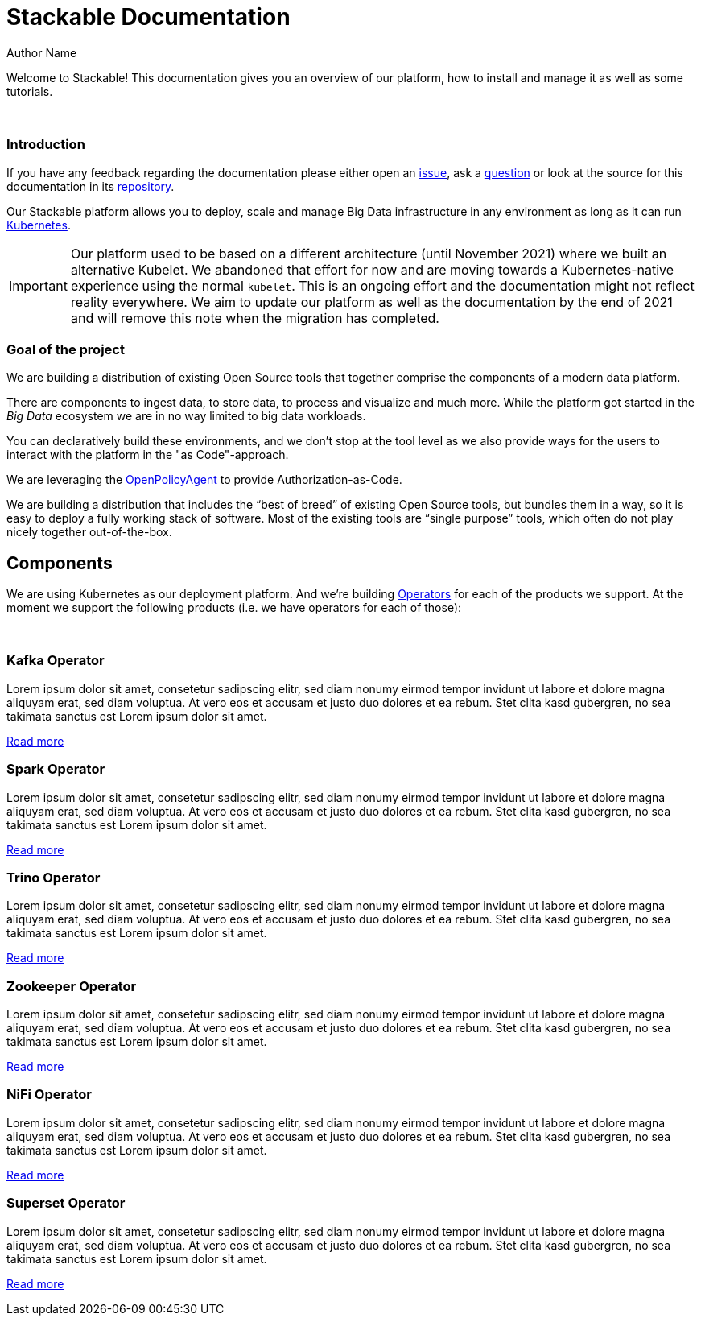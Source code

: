 = Stackable Documentation
Author Name
:page-layout: landing
:idprefix:
:idseparator: -
:!example-caption:
:!table-caption:
:page-pagination:

Welcome to Stackable!
This documentation gives you an overview of our platform, how to install and manage it as well as some tutorials.

++++
<br>
++++

++++
<div class="boxes two-column">
++++

++++
<div class="box">
++++

++++
<h3>Introduction</h3>
++++

If you have any feedback regarding the documentation please either open an https://github.com/stackabletech/documentation/issues[issue], ask a https://github.com/stackabletech/documentation/discussions[question] or look at the source for this documentation in its https://github.com/stackabletech/documentation[repository].

Our Stackable platform allows you to deploy, scale and manage Big Data infrastructure in any environment as long as it can run https://kubernetes.io/[Kubernetes].


IMPORTANT: Our platform used to be based on a different architecture (until November 2021) where we built an alternative Kubelet. We abandoned that effort for now and are moving towards a Kubernetes-native experience using the normal `kubelet`.
This is an ongoing effort and the documentation might not reflect reality everywhere.
We aim to update our platform as well as the documentation by the end of 2021 and will remove this note when the migration has completed.

++++
</div>
++++

++++
<div class="box">
++++

++++
<h3>Goal of the project</h3>
++++

We are building a distribution of existing Open Source tools that together comprise the components of a modern data platform.

There are components to ingest data, to store data, to process and visualize and much more.
While the platform got started in the _Big Data_ ecosystem we are in no way limited to big data workloads.

You can declaratively build these environments, and we don't stop at the tool level as we also provide ways for the users to interact with the platform in the "as Code"-approach.

We are leveraging the https://www.openpolicyagent.org/[OpenPolicyAgent] to provide Authorization-as-Code.

We are building a distribution that includes the “best of breed” of existing Open Source tools, but bundles them in a way, so it is easy to deploy a fully working stack of software. Most of the existing tools are “single purpose” tools, which often do not play nicely together out-of-the-box.

++++
</div>
++++

++++
</div>
++++

== Components

We are using Kubernetes as our deployment platform.
And we're building https://kubernetes.io/docs/concepts/extend-kubernetes/operator/[Operators] for each of the products we support.
At the moment we support the following products (i.e. we have operators for each of those):

++++
<br>
++++

++++
<div class="boxes">
++++

++++
<div class="box">
++++

++++
<h3>Kafka Operator</h3>
++++

Lorem ipsum dolor sit amet, consetetur sadipscing elitr, sed diam nonumy eirmod tempor invidunt ut labore et dolore magna aliquyam erat, sed diam voluptua. At vero eos et accusam et justo duo dolores et ea rebum. Stet clita kasd gubergren, no sea takimata sanctus est Lorem ipsum dolor sit amet.

link:/kafka/index.html[Read more]

++++
</div>
++++

++++
<div class="box">
++++

++++
<h3>Spark Operator</h3>
++++

Lorem ipsum dolor sit amet, consetetur sadipscing elitr, sed diam nonumy eirmod tempor invidunt ut labore et dolore magna aliquyam erat, sed diam voluptua. At vero eos et accusam et justo duo dolores et ea rebum. Stet clita kasd gubergren, no sea takimata sanctus est Lorem ipsum dolor sit amet.

link:/spark/index.html[Read more]

++++
</div>
++++

++++
<div class="box">
++++

++++
<h3>Trino Operator</h3>
++++

Lorem ipsum dolor sit amet, consetetur sadipscing elitr, sed diam nonumy eirmod tempor invidunt ut labore et dolore magna aliquyam erat, sed diam voluptua. At vero eos et accusam et justo duo dolores et ea rebum. Stet clita kasd gubergren, no sea takimata sanctus est Lorem ipsum dolor sit amet.

link:/trino/index.html[Read more]

++++
</div>
++++

++++
<div class="box">
++++

++++
<h3>Zookeeper Operator</h3>
++++

Lorem ipsum dolor sit amet, consetetur sadipscing elitr, sed diam nonumy eirmod tempor invidunt ut labore et dolore magna aliquyam erat, sed diam voluptua. At vero eos et accusam et justo duo dolores et ea rebum. Stet clita kasd gubergren, no sea takimata sanctus est Lorem ipsum dolor sit amet.

link:/zookeeper/index.html[Read more]

++++
</div>
++++

++++
<div class="box">
++++

++++
<h3>NiFi Operator</h3>
++++

Lorem ipsum dolor sit amet, consetetur sadipscing elitr, sed diam nonumy eirmod tempor invidunt ut labore et dolore magna aliquyam erat, sed diam voluptua. At vero eos et accusam et justo duo dolores et ea rebum. Stet clita kasd gubergren, no sea takimata sanctus est Lorem ipsum dolor sit amet.

link:/nifi/index.html[Read more]

++++
</div>
++++

++++
<div class="box">
++++

++++
<h3>Superset Operator</h3>
++++

Lorem ipsum dolor sit amet, consetetur sadipscing elitr, sed diam nonumy eirmod tempor invidunt ut labore et dolore magna aliquyam erat, sed diam voluptua. At vero eos et accusam et justo duo dolores et ea rebum. Stet clita kasd gubergren, no sea takimata sanctus est Lorem ipsum dolor sit amet.

link:/superset/index.html[Read more]

++++
</div>
++++

++++
</div>
++++
